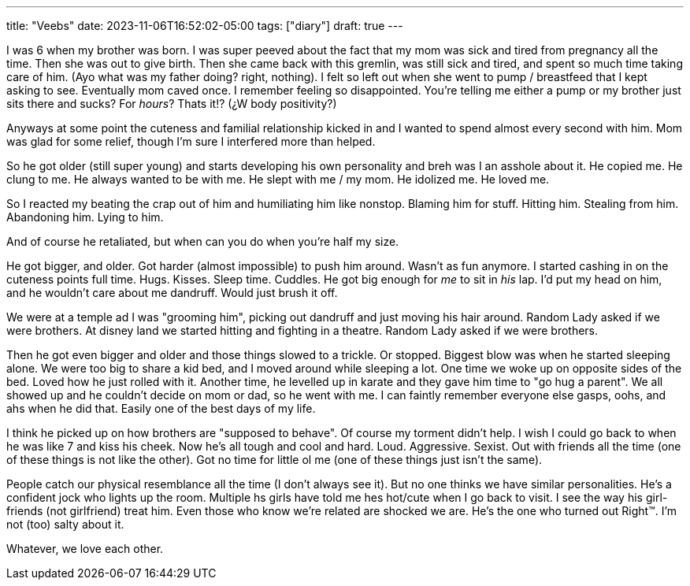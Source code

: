 ---
title: "Veebs"
date: 2023-11-06T16:52:02-05:00
tags: ["diary"]
draft: true
---

I was 6 when my brother was born.
I was super peeved about the fact that my mom was sick and tired from pregnancy all the time.
Then she was out to give birth.
Then she came back with this gremlin, was still sick and tired, and spent so much time taking care of him.
(Ayo what was my father doing? right, nothing).
I felt so left out when she went to pump / breastfeed that I kept asking to see.
Eventually mom caved once.
I remember feeling so disappointed.
You're telling me either a pump or my brother just sits there and sucks? For _hours_? Thats it!? (¿W body positivity?)

Anyways at some point the cuteness and familial relationship kicked in and I wanted to spend almost every second with him.
Mom was glad for some relief, though I'm sure I interfered more than helped.

So he got older (still super young) and starts developing his own personality and breh was I an asshole about it.
He copied me.
He clung to me.
He always wanted to be with me.
He slept with me / my mom.
He idolized me.
He loved me.

So I reacted my beating the crap out of him and humiliating him like nonstop.
Blaming him for stuff.
Hitting him.
Stealing from him.
Abandoning him.
Lying to him.

And of course he retaliated, but when can you do when you're half my size.

He got bigger, and older. Got harder (almost impossible) to push him around. Wasn't as fun anymore.
I started cashing in on the cuteness points full time.
Hugs.
Kisses.
Sleep time.
Cuddles.
He got big enough for _me_ to sit in _his_ lap.
I'd put my head on him, and he wouldn't care about me dandruff. Would just brush it off.

We were at a temple ad I was "grooming him", picking out dandruff and just moving his hair around. Random Lady asked if we were brothers.
At disney land we started hitting and fighting in a theatre. Random Lady asked if we were brothers.

Then he got even bigger and older and those things slowed to a trickle. Or stopped.
Biggest blow was when he started sleeping alone.
We were too big to share a kid bed, and I moved around while sleeping a lot.
One time we woke up on opposite sides of the bed. Loved how he just rolled with it.
Another time, he levelled up in karate and they gave him time to "go hug a parent". We all showed up and he couldn't decide on mom or dad, so he went with me. I can faintly remember everyone else gasps, oohs, and ahs when he did that. Easily one of the best days of my life.

I think he picked up on how brothers are "supposed to behave".
Of course my torment didn't help.
I wish I could go back to when he was like 7 and kiss his cheek.
Now he's all tough and cool and hard.
Loud.
Aggressive.
Sexist.
Out with friends all the time (one of these things is not like the other).
Got no time for little ol me (one of these things just isn't the same).

People catch our physical resemblance all the time (I don't always see it).
But no one thinks we have similar personalities.
He's a confident jock who lights up the room.
Multiple hs girls have told me hes hot/cute when I go back to visit.
I see the way his girl-friends (not girlfriend) treat him.
Even those who know we're related are shocked we are.
He's the one who turned out Right™️.
I'm not (too) salty about it.

Whatever, we love each other.


